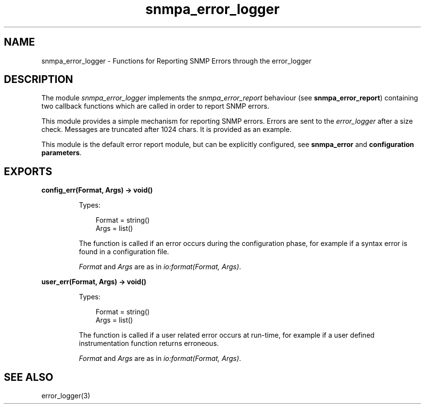 .TH snmpa_error_logger 3 "snmp 5.2.5" "Ericsson AB" "Erlang Module Definition"
.SH NAME
snmpa_error_logger \- Functions for Reporting SNMP Errors through the error_logger
.SH DESCRIPTION
.LP
The module \fIsnmpa_error_logger\fR\& implements the \fIsnmpa_error_report\fR\& behaviour (see \fBsnmpa_error_report\fR\&) containing two callback functions which are called in order to report SNMP errors\&.
.LP
This module provides a simple mechanism for reporting SNMP errors\&. Errors are sent to the \fIerror_logger\fR\& after a size check\&. Messages are truncated after 1024 chars\&. It is provided as an example\&.
.LP
This module is the default error report module, but can be explicitly configured, see \fBsnmpa_error\fR\& and \fBconfiguration parameters\fR\&\&.
.SH EXPORTS
.LP
.B
config_err(Format, Args) -> void()
.br
.RS
.LP
Types:

.RS 3
Format = string()
.br
Args = list()
.br
.RE
.RE
.RS
.LP
The function is called if an error occurs during the configuration phase, for example if a syntax error is found in a configuration file\&.
.LP
\fIFormat\fR\& and \fIArgs\fR\& are as in \fIio:format(Format, Args)\fR\&\&.
.RE
.LP
.B
user_err(Format, Args) -> void()
.br
.RS
.LP
Types:

.RS 3
Format = string()
.br
Args = list()
.br
.RE
.RE
.RS
.LP
The function is called if a user related error occurs at run-time, for example if a user defined instrumentation function returns erroneous\&.
.LP
\fIFormat\fR\& and \fIArgs\fR\& are as in \fIio:format(Format, Args)\fR\&\&.
.RE
.SH "SEE ALSO"

.LP
error_logger(3)